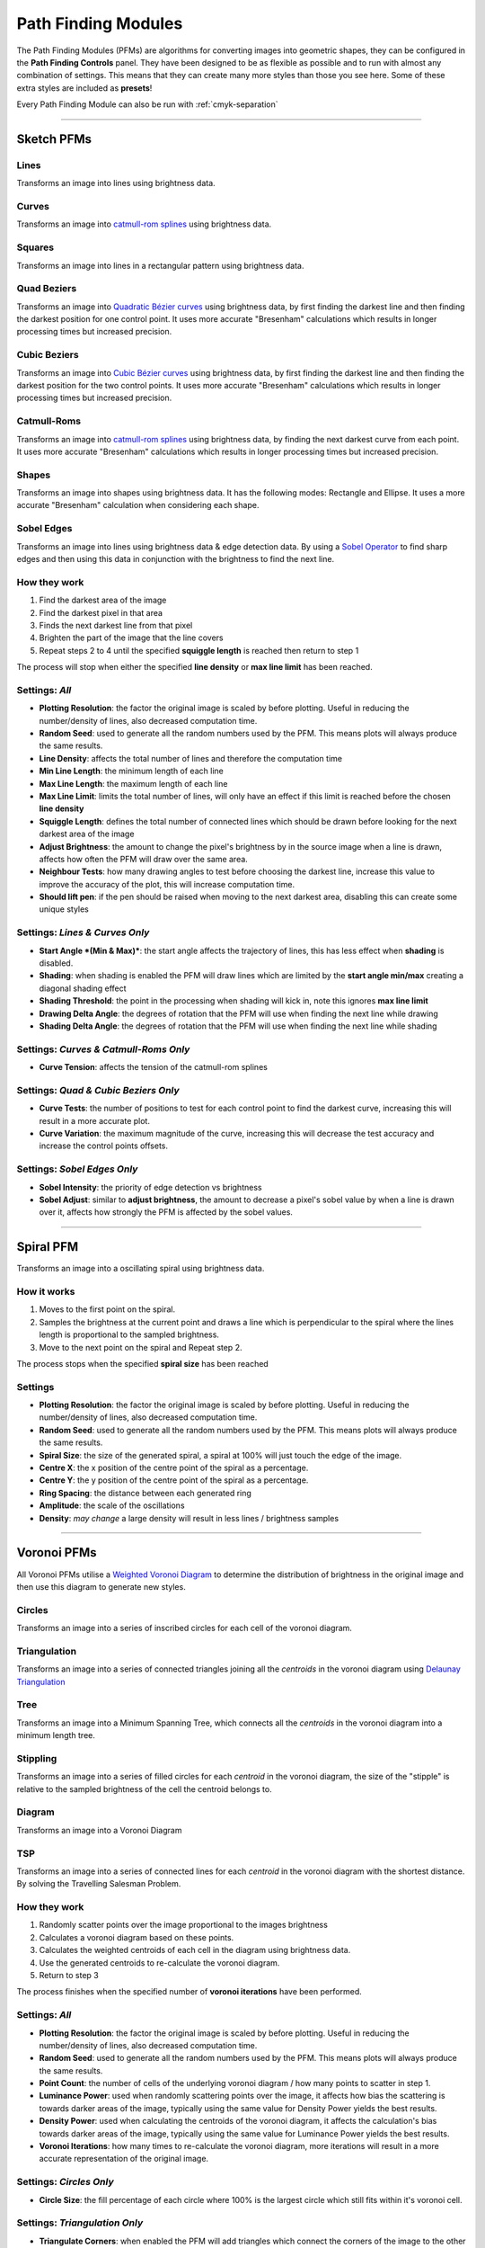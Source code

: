 .. _pfms:

======================
Path Finding Modules
======================

The Path Finding Modules (PFMs) are algorithms for converting images into geometric shapes, they can be configured in the **Path Finding Controls** panel.
They have been designed to be as flexible as possible and to run with almost any combination of settings. This means that they can create many more styles than those you see here. Some of these extra styles are included as **presets**!

Every Path Finding Module can also be run with :ref:`cmyk-separation`

------

Sketch PFMs
----------------------------------------------------

Lines
^^^^^^
Transforms an image into lines using brightness data.

.. image:: images/sketch_lines_eye_after.jpg
    :width: 250pt

.. image:: images/sketch_lines_after.jpg
    :width: 250pt

Curves
^^^^^^
Transforms an image into `catmull-rom splines <https://en.wikipedia.org/wiki/Centripetal_Catmull%E2%80%93Rom_spline>`_ using brightness data.

.. image:: images/sketch_curves_eye_after.jpg
    :width: 250pt

.. image:: images/sketch_curves_after.jpg
    :width: 250pt

Squares
^^^^^^^^^^^^
Transforms an image into lines in a rectangular pattern using brightness data.

.. image:: images/sketch_squares_eye_after.jpg
    :width: 250pt

.. image:: images/sketch_squares_after.jpg
    :width: 250pt

Quad Beziers
^^^^^^^^^^^^
Transforms an image into `Quadratic Bézier curves <https://en.wikipedia.org/wiki/B%C3%A9zier_curve#Quadratic_B%C3%A9zier_curves>`_ using brightness data, by first finding the darkest line and then finding the darkest position for one control point. It uses more accurate "Bresenham" calculations which results in longer processing times but increased precision.

.. image:: images/sketch_quad_beziers_eye_after.jpg
    :width: 250pt

.. image:: images/sketch_quad_beziers_after.jpg
    :width: 250pt

Cubic Beziers
^^^^^^^^^^^^^^^^^^^^
Transforms an image into `Cubic Bézier curves <https://en.wikipedia.org/wiki/B%C3%A9zier_curve#Cubic_B%C3%A9zier_curves>`_ using brightness data, by first finding the darkest line and then finding the darkest position for the two control points. It uses more accurate "Bresenham" calculations which results in longer processing times but increased precision.

.. image:: images/sketch_cubic_beziers_eye_after.jpg
    :width: 250pt

.. image:: images/sketch_cubic_beziers_after.jpg
    :width: 250pt

Catmull-Roms
^^^^^^^^^^^^
Transforms an image into `catmull-rom splines <https://en.wikipedia.org/wiki/Centripetal_Catmull%E2%80%93Rom_spline>`_ using brightness data, by finding the next darkest curve from each point. It uses more accurate "Bresenham" calculations which results in longer processing times but increased precision.

.. image:: images/sketch_catmull_roms_eye_after.jpg
    :width: 250pt

.. image:: images/sketch_catmull_roms_after.jpg
    :width: 250pt


Shapes
^^^^^^^^^^^^
Transforms an image into shapes using brightness data. It has the following modes: Rectangle and Ellipse.
It uses a more accurate "Bresenham" calculation when considering each shape.

.. image:: images/sketch_shapes_eye_after.jpg
    :width: 250pt

.. image:: images/sketch_shapes_after.jpg
    :width: 250pt

Sobel Edges
^^^^^^^^^^^^
Transforms an image into lines using brightness data & edge detection data. By using a `Sobel Operator <https://en.wikipedia.org/wiki/Sobel_operator>`_ to find sharp edges and then using this data in conjunction with the brightness to find the next line.

.. image:: images/sketch_sobel_edges_eye_after.jpg
    :width: 250pt

.. image:: images/sketch_sobel_edges_after.jpg
    :width: 250pt

How they work
^^^^^^^^^^^^^^

1) Find the darkest area of the image
2) Find the darkest pixel in that area
3) Finds the next darkest line from that pixel
4) Brighten the part of the image that the line covers
5) Repeat steps 2 to 4 until the specified **squiggle length** is reached then return to step 1

The process will stop when either the specified **line density** or **max line limit** has been reached.

Settings: *All*
^^^^^^^^^^^^^^^^
- **Plotting Resolution**: the factor the original image is scaled by before plotting. Useful in reducing the number/density of lines, also decreased computation time.
- **Random Seed**: used to generate all the random numbers used by the PFM. This means plots will always produce the same results.
- **Line Density**: affects the total number of lines and therefore the computation time
- **Min Line Length**: the minimum length of each line
- **Max Line Length**: the maximum length of each line
- **Max Line Limit**: limits the total number of lines, will only have an effect if this limit is reached before the chosen **line density**
- **Squiggle Length**: defines the total number of connected lines which should be drawn before looking for the next darkest area of the image
- **Adjust Brightness**: the amount to change the pixel's brightness by in the source image when a line is drawn, affects how often the PFM will draw over the same area.
- **Neighbour Tests**: how many drawing angles to test before choosing the darkest line, increase this value to improve the accuracy of the plot, this will increase computation time.
- **Should lift pen**: if the pen should be raised when moving to the next darkest area, disabling this can create some unique styles

Settings: *Lines & Curves Only*
^^^^^^^^^^^^^^^^^^^^^^^^^^^^^^^

- **Start Angle *(Min & Max)***: the start angle affects the trajectory of lines, this has less effect when **shading** is disabled.
- **Shading**: when shading is enabled the PFM will draw lines which are limited by the **start angle min/max** creating a diagonal shading effect
- **Shading Threshold**: the point in the processing when shading will kick in, note this ignores **max line limit**
- **Drawing Delta Angle**: the degrees of rotation that the PFM will use when finding the next line while drawing
- **Shading Delta Angle**: the degrees of rotation that the PFM will use when finding the next line while shading

Settings: *Curves & Catmull-Roms Only*
^^^^^^^^^^^^^^^^^^^^^^^^^^^^^^^^^^^^^^^

- **Curve Tension**: affects the tension of the catmull-rom splines

Settings: *Quad & Cubic Beziers Only*
^^^^^^^^^^^^^^^^^^^^^^^^^^^^^^^^^^^^^^^

- **Curve Tests**: the number of positions to test for each control point to find the darkest curve, increasing this will result in a more accurate plot.
- **Curve Variation**: the maximum magnitude of the curve, increasing this will decrease the test accuracy and increase the control points offsets.

Settings: *Sobel Edges Only*
^^^^^^^^^^^^^^^^^^^^^^^^^^^^^^^

- **Sobel Intensity**: the priority of edge detection vs brightness
- **Sobel Adjust**: similar to **adjust brightness**, the amount to decrease a pixel's sobel value by when a line is drawn over it, affects how strongly the PFM is affected by the sobel values.

------

Spiral PFM
---------------------
Transforms an image into a oscillating spiral using brightness data.

.. image:: images/spiral_eye_after.jpg
    :width: 250pt

.. image:: images/spiral_after.jpg
    :width: 250pt

How it works
^^^^^^^^^^^^^^^^^^^^^^^^^^^^^^^
1) Moves to the first point on the spiral.
2) Samples the brightness at the current point and draws a line which is perpendicular to the spiral where the lines length is proportional to the sampled brightness.
3) Move to the next point on the spiral and Repeat step 2.

The process stops when the specified **spiral size** has been reached

Settings
^^^^^^^^^^^^^^^^^^^^^^^^^^^^^^^
- **Plotting Resolution**: the factor the original image is scaled by before plotting. Useful in reducing the number/density of lines, also decreased computation time.
- **Random Seed**: used to generate all the random numbers used by the PFM. This means plots will always produce the same results.
- **Spiral Size**: the size of the generated spiral, a spiral at 100% will just touch the edge of the image.
- **Centre X**: the x position of the centre point of the spiral as a percentage.
- **Centre Y**: the y position of the centre point of the spiral as a percentage.
- **Ring Spacing**: the distance between each generated ring
- **Amplitude**: the scale of the oscillations
- **Density**: *may change* a large density will result in less lines / brightness samples

------

Voronoi PFMs
------------------------------------------------------------
All Voronoi PFMs utilise a `Weighted Voronoi Diagram <https://en.wikipedia.org/wiki/Weighted_Voronoi_diagram>`_ to determine the distribution of brightness in the original image and then use this diagram to generate new styles.

Circles
^^^^^^^^
Transforms an image into a series of inscribed circles for each cell of the voronoi diagram.

.. image:: images/voronoi_circles_eye_after.jpg
    :width: 250pt

.. image:: images/voronoi_circles_after.jpg
    :width: 250pt

Triangulation
^^^^^^^^^^^^^^^^
Transforms an image into a series of connected triangles joining all the *centroids* in the voronoi diagram using `Delaunay Triangulation <https://en.wikipedia.org/wiki/Delaunay_triangulation>`_

.. image:: images/voronoi_triangulation_eye_after.jpg
    :width: 250pt

.. image:: images/voronoi_triangulation_after.jpg
    :width: 250pt

Tree
^^^^^^^^^^^^^^^^
Transforms an image into a Minimum Spanning Tree, which connects all the *centroids* in the voronoi diagram into a minimum length tree.

.. image:: images/voronoi_tree_eye_after.jpg
    :width: 250pt

.. image:: images/voronoi_tree_after.jpg
    :width: 250pt

Stippling
^^^^^^^^^^^^^^^^
Transforms an image into a series of filled circles for each *centroid* in the voronoi diagram, the size of the "stipple" is relative to the sampled brightness of the cell the centroid belongs to.

.. image:: images/voronoi_stippling_eye_after.jpg
    :width: 250pt

.. image:: images/voronoi_stippling_after.jpg
    :width: 250pt

Diagram
^^^^^^^^^^^^^^^^
Transforms an image into a Voronoi Diagram

.. image:: images/voronoi_diagram_eye_after.jpg
    :width: 250pt

.. image:: images/voronoi_diagram_after.jpg
    :width: 250pt

TSP
^^^^^^^^^^^^^^^^
Transforms an image into a series of connected lines for each *centroid* in the voronoi diagram with the shortest distance. By solving the Travelling Salesman Problem.

.. image:: images/voronoi_tsp_eye_after.jpg
    :width: 250pt

.. image:: images/voronoi_tsp_after.jpg
    :width: 250pt


How they work
^^^^^^^^^^^^^^^^^^^^^^^^^^^^^^^
1) Randomly scatter points over the image proportional to the images brightness
2) Calculates a voronoi diagram based on these points.
3) Calculates the weighted centroids of each cell in the diagram using brightness data.
4) Use the generated centroids to re-calculate the voronoi diagram.
5) Return to step 3

The process finishes when the specified number of **voronoi iterations** have been performed.

Settings: *All*
^^^^^^^^^^^^^^^^^^^^^^^^^^^^^^^
- **Plotting Resolution**: the factor the original image is scaled by before plotting. Useful in reducing the number/density of lines, also decreased computation time.
- **Random Seed**: used to generate all the random numbers used by the PFM. This means plots will always produce the same results.
- **Point Count**: the number of cells of the underlying voronoi diagram / how many points to scatter in step 1.
- **Luminance Power**: used when randomly scattering points over the image, it affects how bias the scattering is towards darker areas of the image, typically using the same value for Density Power yields the best results.
- **Density Power**: used when calculating the centroids of the voronoi diagram, it affects the calculation's bias towards darker areas of the image, typically using the same value for Luminance Power yields the best results.
- **Voronoi Iterations**: how many times to re-calculate the voronoi diagram, more iterations will result in a more accurate representation of the original image.

Settings: *Circles Only*
^^^^^^^^^^^^^^^^^^^^^^^^^^^^^^^
- **Circle Size**: the fill percentage of each circle where 100% is the largest circle which still fits within it's voronoi cell.

Settings: *Triangulation Only*
^^^^^^^^^^^^^^^^^^^^^^^^^^^^^^^
- **Triangulate Corners**: when enabled the PFM will add triangles which connect the corners of the image to the other points

Settings: *Stippling Only*
^^^^^^^^^^^^^^^^^^^^^^^^^^^^^^^
- **Stipples Size**: the fill percentage of each stipple where 100% is the maximum size of the stipple relative to the image's brightness



Mosaic PFMs
------------------------------------------------------------

Mosaic PFMs offer different ways to split an image into different sections which can then be passed through different PFMs to create a Mosaic effect.

Rectangles
^^^^^^^^^^^
Divides an image into a series of rectangles which can are then distributed randomly amongst the enabled Drawing Styles

.. image:: images/mosaic_rectangles_eye_after.jpg
    :width: 250pt

.. image:: images/mosaic_rectangles_after.jpg
    :width: 250pt

Voronoi
^^^^^^^^^^^
Divides an image into a Voronoi Diagram, each cell is distributed randomly amongst the enabled Drawing Styles

.. image:: images/mosaic_voronoi_eye_after.jpg
    :width: 250pt

.. image:: images/mosaic_voronoi_after.jpg
    :width: 250pt